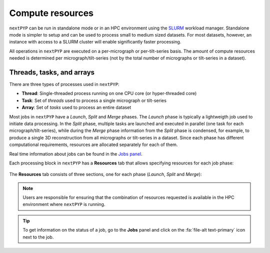 =================
Compute resources
=================

``nextPYP`` can be run in standalone mode or in an HPC environment using the `SLURM <https://slurm.schedmd.com/>`_ workload manager. Standalone mode is simpler to setup and can be used to process small to medium sized datasets. For most datasets, however, an instance with access to a SLURM cluster will enable significantly faster processing.

All operations in ``nextPYP`` are executed on a per-micrograph or per-tilt-series basis. The amount of compute resources needed is determined per micrograph/tilt-series (not by the total number of micrographs or tilt-series in a dataset).

Threads, tasks, and arrays
--------------------------

There are three types of processes used in ``nextPYP``:

- **Thread**: Single-threaded process running on one CPU core (or hyper-threaded core)
- **Task**: Set of *threads* used to process a single micrograph or tilt-series
- **Array**: Set of *tasks* used to process an entire dataset

Most jobs in ``nextPYP`` have a *Launch*, *Split* and *Merge* phases. The *Launch* phase is typically a lightweigth job used to initiate data processing. In the *Split* phase, multiple tasks are launched and executed in parallel (one task for each micrograph/tilt-series), while during the *Merge* phase information from the *Split* phase is condensed, for example, to produce a single 3D reconstruction from all micrographs or tilt-series in a dataset. Since each phase has different computational requirements, resources are allocated separately for each of them.

Real time information about jobs can be found in the `Jobs panel <../guide/overview.html#jobs-panel>`_.

Each processing block in ``nextPYP`` has a **Resources** tab that allows specifying resources for each job phase:

.. figure:: ../images/tutorial_tomo_pre_process_jobs.webp
  :alt: Job submission options

The **Resources** tab consists of three sections, one for each phase (*Launch*, *Split* and *Merge*):

.. dropdown:: Launch task options
    :container: + shadow
    :title: bg-primary text-white text-left font-weight-bold
    :open:

    .. rst-class:: dl-parameters

    Threads (launch task)
      Number of threads used when launching jobs. Setting this parameter to ``0`` will allocate all cores available in a compute node.

      **Default**: 1

    Memory (launch task)
      Amount of memory requested for launching jobs (GB), Setting this value to ``0`` will tell SLURM to use all available memory in a node.

      **Default**: 0

    Walltime (launch task)
      Exceeding this limit will cause SLURM to terminate the job.

      **Default**: 2:00:00 (hh:mm:ss)

    Partition (launch task)
      Select SLURM partition from the drop down menu.

      **Default**: Set by admin

.. dropdown:: Split task options
    :container: + shadow
    :title: bg-primary text-white text-left font-weight-bold
    :open:

    .. rst-class:: dl-parameters
    
    Threads per task
      Number of threads used to process each micrograph or tilt-series. Setting this parameter to ``0`` will allocate all cores available in a compute node to each task.
    
      **Default**: 1
      
    Max number of tasks
      Maximum number of tasks to run simultaneously. This parameter controls the total number of tasks ``nextPYP`` should run for a particular job. Setting this number to ``0`` will not impose any limits beyond the ones set by SLURM. If a user is running multiple jobs, this setting can be used to manage the resources allocated to each job.

      **Default**: 0
    
    Memory per task
      Amount of memory requested per task (GB), Setting this value to ``0`` will tell SLURM to use all available memory in a node.
    
      **Default**: 0 (uses all memory available)
      
    Walltime per task
      Walltime for each task. Exceeding this time limit will cause SLURM to terminate the jobs.

      **Default**: 2:00:00 (hh:mm:ss)  
      
    Bundle size
      Number of tasks to process as a bundle. Elements of a bundle are processed sequentially.

      **Default**:  1

    CPU partition
      Select SLURM partition from the drop down menu.
         
      **Default**: Set by admin

    GPU partition
      Select SLURM GPU partition from the drop down menu.
         
      **Default**: Set by admin

.. dropdown:: Merge task options
    :container: + shadow
    :title: bg-primary text-white text-left font-weight-bold
    :open:

    .. rst-class:: dl-parameters

    Threads (merge task)
      Number of threads used to execute the merge task. Setting this parameter to ``0`` will allocate all cores available in a compute node.
    
      **Default**: 1

    Memory (merge task)
      Amount of memory requested for the merge task (GB), Setting this value to ``0`` will tell SLURM to use all available memory in a node.

      **Default**: 0

    Walltime (merge task)
      Walltime for each task. Exceeding this limit will cause SLURM to terminate the job.

      **Default**: 2:00:00 (hh:mm:ss)

    Partition (merge task)
      Select SLURM partition from the drop down menu.
         
      **Default**: Set by admin

.. note::
    Users are responsible for ensuring that the combination of resources requested is available in the HPC environment where ``nextPYP`` is running.
    
    
.. tip::
    To get information on the status of a job, go to the **Jobs** panel and click on the :fa:`file-alt text-primary` icon next to the job.